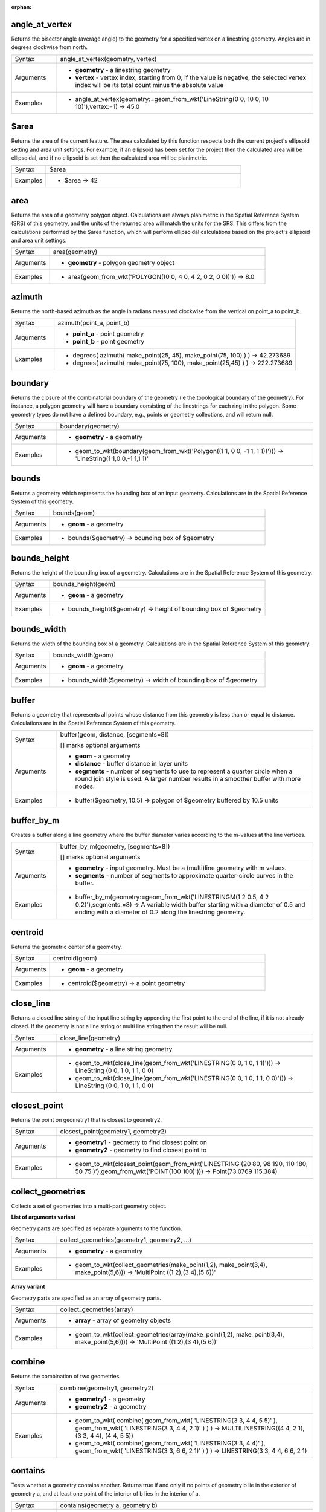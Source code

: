 :orphan:

.. DO NOT EDIT THIS FILE DIRECTLY. It is generated automatically by
   populate_expressions_list.py in the scripts folder.
   Changes should be made in the function help files
   in the resources/function_help/json/ folder in the
   qgis/QGIS repository.

.. angle_at_vertex_section

.. _expression_function_GeometryGroup_angle_at_vertex:

angle_at_vertex
...............

Returns the bisector angle (average angle) to the geometry for a specified vertex on a linestring geometry. Angles are in degrees clockwise from north.

.. list-table::
   :widths: 15 85

   * - Syntax
     - angle_at_vertex(geometry, vertex)
   * - Arguments
     - * **geometry** - a linestring geometry
       * **vertex** - vertex index, starting from 0; if the value is negative, the selected vertex index will be its total count minus the absolute value
   * - Examples
     - * angle_at_vertex(geometry:=geom_from_wkt('LineString(0 0, 10 0, 10 10)'),vertex:=1) → 45.0


.. end_angle_at_vertex_section

.. $area_section

.. _expression_function_GeometryGroup_$area:

$area
.....

Returns the area of the current feature. The area calculated by this function respects both the current project's ellipsoid setting and area unit settings. For example, if an ellipsoid has been set for the project then the calculated area will be ellipsoidal, and if no ellipsoid is set then the calculated area will be planimetric.

.. list-table::
   :widths: 15 85

   * - Syntax
     - $area
   * - Examples
     - * $area → 42


.. end_$area_section

.. area_section

.. _expression_function_GeometryGroup_area:

area
....

Returns the area of a geometry polygon object. Calculations are always planimetric in the Spatial Reference System (SRS) of this geometry, and the units of the returned area will match the units for the SRS. This differs from the calculations performed by the $area function, which will perform ellipsoidal calculations based on the project's ellipsoid and area unit settings.

.. list-table::
   :widths: 15 85

   * - Syntax
     - area(geometry)
   * - Arguments
     - * **geometry** - polygon geometry object
   * - Examples
     - * area(geom_from_wkt('POLYGON((0 0, 4 0, 4 2, 0 2, 0 0))')) → 8.0


.. end_area_section

.. azimuth_section

.. _expression_function_GeometryGroup_azimuth:

azimuth
.......

Returns the north-based azimuth as the angle in radians measured clockwise from the vertical on point_a to point_b.

.. list-table::
   :widths: 15 85

   * - Syntax
     - azimuth(point_a, point_b)
   * - Arguments
     - * **point_a** - point geometry
       * **point_b** - point geometry
   * - Examples
     - * degrees( azimuth( make_point(25, 45), make_point(75, 100) ) ) → 42.273689
       * degrees( azimuth( make_point(75, 100), make_point(25,45) ) ) → 222.273689


.. end_azimuth_section

.. boundary_section

.. _expression_function_GeometryGroup_boundary:

boundary
........

Returns the closure of the combinatorial boundary of the geometry (ie the topological boundary of the geometry). For instance, a polygon geometry will have a boundary consisting of the linestrings for each ring in the polygon. Some geometry types do not have a defined boundary, e.g., points or geometry collections, and will return null.

.. list-table::
   :widths: 15 85

   * - Syntax
     - boundary(geometry)
   * - Arguments
     - * **geometry** - a geometry
   * - Examples
     - * geom_to_wkt(boundary(geom_from_wkt('Polygon((1 1, 0 0, -1 1, 1 1))'))) → 'LineString(1 1,0 0,-1 1,1 1)'


.. end_boundary_section

.. bounds_section

.. _expression_function_GeometryGroup_bounds:

bounds
......

Returns a geometry which represents the bounding box of an input geometry. Calculations are in the Spatial Reference System of this geometry.

.. list-table::
   :widths: 15 85

   * - Syntax
     - bounds(geom)
   * - Arguments
     - * **geom** - a geometry
   * - Examples
     - * bounds($geometry) → bounding box of $geometry


.. end_bounds_section

.. bounds_height_section

.. _expression_function_GeometryGroup_bounds_height:

bounds_height
.............

Returns the height of the bounding box of a geometry. Calculations are in the Spatial Reference System of this geometry.

.. list-table::
   :widths: 15 85

   * - Syntax
     - bounds_height(geom)
   * - Arguments
     - * **geom** - a geometry
   * - Examples
     - * bounds_height($geometry) → height of bounding box of $geometry


.. end_bounds_height_section

.. bounds_width_section

.. _expression_function_GeometryGroup_bounds_width:

bounds_width
............

Returns the width of the bounding box of a geometry. Calculations are in the Spatial Reference System of this geometry.

.. list-table::
   :widths: 15 85

   * - Syntax
     - bounds_width(geom)
   * - Arguments
     - * **geom** - a geometry
   * - Examples
     - * bounds_width($geometry) → width of bounding box of $geometry


.. end_bounds_width_section

.. buffer_section

.. _expression_function_GeometryGroup_buffer:

buffer
......

Returns a geometry that represents all points whose distance from this geometry is less than or equal to distance. Calculations are in the Spatial Reference System of this geometry.

.. list-table::
   :widths: 15 85

   * - Syntax
     - buffer(geom, distance, [segments=8])

       [] marks optional arguments
   * - Arguments
     - * **geom** - a geometry
       * **distance** - buffer distance in layer units
       * **segments** - number of segments to use to represent a quarter circle when a round join style is used. A larger number results in a smoother buffer with more nodes.
   * - Examples
     - * buffer($geometry, 10.5) → polygon of $geometry buffered by 10.5 units


.. end_buffer_section

.. buffer_by_m_section

.. _expression_function_GeometryGroup_buffer_by_m:

buffer_by_m
...........

Creates a buffer along a line geometry where the buffer diameter varies according to the m-values at the line vertices.

.. list-table::
   :widths: 15 85

   * - Syntax
     - buffer_by_m(geometry, [segments=8])

       [] marks optional arguments
   * - Arguments
     - * **geometry** - input geometry. Must be a (multi)line geometry with m values.
       * **segments** - number of segments to approximate quarter-circle curves in the buffer.
   * - Examples
     - * buffer_by_m(geometry:=geom_from_wkt('LINESTRINGM(1 2 0.5, 4 2 0.2)'),segments:=8) → A variable width buffer starting with a diameter of 0.5 and ending with a diameter of 0.2 along the linestring geometry.


.. end_buffer_by_m_section

.. centroid_section

.. _expression_function_GeometryGroup_centroid:

centroid
........

Returns the geometric center of a geometry.

.. list-table::
   :widths: 15 85

   * - Syntax
     - centroid(geom)
   * - Arguments
     - * **geom** - a geometry
   * - Examples
     - * centroid($geometry) → a point geometry


.. end_centroid_section

.. close_line_section

.. _expression_function_GeometryGroup_close_line:

close_line
..........

Returns a closed line string of the input line string by appending the first point to the end of the line, if it is not already closed. If the geometry is not a line string or multi line string then the result will be null.

.. list-table::
   :widths: 15 85

   * - Syntax
     - close_line(geometry)
   * - Arguments
     - * **geometry** - a line string geometry
   * - Examples
     - * geom_to_wkt(close_line(geom_from_wkt('LINESTRING(0 0, 1 0, 1 1)'))) → LineString (0 0, 1 0, 1 1, 0 0)
       * geom_to_wkt(close_line(geom_from_wkt('LINESTRING(0 0, 1 0, 1 1, 0 0)'))) → LineString (0 0, 1 0, 1 1, 0 0)


.. end_close_line_section

.. closest_point_section

.. _expression_function_GeometryGroup_closest_point:

closest_point
.............

Returns the point on geometry1 that is closest to geometry2.

.. list-table::
   :widths: 15 85

   * - Syntax
     - closest_point(geometry1, geometry2)
   * - Arguments
     - * **geometry1** - geometry to find closest point on
       * **geometry2** - geometry to find closest point to
   * - Examples
     - * geom_to_wkt(closest_point(geom_from_wkt('LINESTRING (20 80, 98 190, 110 180, 50 75 )'),geom_from_wkt('POINT(100 100)'))) → Point(73.0769 115.384)


.. end_closest_point_section

.. collect_geometries_section

.. _expression_function_GeometryGroup_collect_geometries:

collect_geometries
..................

Collects a set of geometries into a multi-part geometry object.

**List of arguments variant**

Geometry parts are specified as separate arguments to the function.

.. list-table::
   :widths: 15 85

   * - Syntax
     - collect_geometries(geometry1, geometry2, ...)
   * - Arguments
     - * **geometry** - a geometry
   * - Examples
     - * geom_to_wkt(collect_geometries(make_point(1,2), make_point(3,4), make_point(5,6))) → 'MultiPoint ((1 2),(3 4),(5 6))'


**Array variant**

Geometry parts are specified as an array of geometry parts.

.. list-table::
   :widths: 15 85

   * - Syntax
     - collect_geometries(array)
   * - Arguments
     - * **array** - array of geometry objects
   * - Examples
     - * geom_to_wkt(collect_geometries(array(make_point(1,2), make_point(3,4), make_point(5,6)))) → 'MultiPoint ((1 2),(3 4),(5 6))'


.. end_collect_geometries_section

.. combine_section

.. _expression_function_GeometryGroup_combine:

combine
.......

Returns the combination of two geometries.

.. list-table::
   :widths: 15 85

   * - Syntax
     - combine(geometry1, geometry2)
   * - Arguments
     - * **geometry1** - a geometry
       * **geometry2** - a geometry
   * - Examples
     - * geom_to_wkt( combine( geom_from_wkt( 'LINESTRING(3 3, 4 4, 5 5)' ), geom_from_wkt( 'LINESTRING(3 3, 4 4, 2 1)' ) ) ) → MULTILINESTRING((4 4, 2 1), (3 3, 4 4), (4 4, 5 5))
       * geom_to_wkt( combine( geom_from_wkt( 'LINESTRING(3 3, 4 4)' ), geom_from_wkt( 'LINESTRING(3 3, 6 6, 2 1)' ) ) ) → LINESTRING(3 3, 4 4, 6 6, 2 1)


.. end_combine_section

.. contains_section

.. _expression_function_GeometryGroup_contains:

contains
........

Tests whether a geometry contains another. Returns true if and only if no points of geometry b lie in the exterior of geometry a, and at least one point of the interior of b lies in the interior of a.

.. list-table::
   :widths: 15 85

   * - Syntax
     - contains(geometry a, geometry b)
   * - Arguments
     - * **geometry a** - a geometry
       * **geometry b** - a geometry
   * - Examples
     - * contains( geom_from_wkt( 'POLYGON((0 0, 0 1, 1 1, 1 0, 0 0))' ), geom_from_wkt( 'POINT(0.5 0.5 )' ) ) → true
       * contains( geom_from_wkt( 'POLYGON((0 0, 0 1, 1 1, 1 0, 0 0))' ), geom_from_wkt( 'LINESTRING(3 3, 4 4, 5 5)' ) ) → false


.. end_contains_section

.. convex_hull_section

.. _expression_function_GeometryGroup_convex_hull:

convex_hull
...........

Returns the convex hull of a geometry. It represents the minimum convex geometry that encloses all geometries within the set.

.. list-table::
   :widths: 15 85

   * - Syntax
     - convex_hull(geometry)
   * - Arguments
     - * **geometry** - a geometry
   * - Examples
     - * geom_to_wkt( convex_hull( geom_from_wkt( 'LINESTRING(3 3, 4 4, 4 10)' ) ) ) → POLYGON((3 3,4 10,4 4,3 3))


.. end_convex_hull_section

.. crosses_section

.. _expression_function_GeometryGroup_crosses:

crosses
.......

Tests whether a geometry crosses another. Returns true if the supplied geometries have some, but not all, interior points in common.

.. list-table::
   :widths: 15 85

   * - Syntax
     - crosses(geometry a, geometry b)
   * - Arguments
     - * **geometry a** - a geometry
       * **geometry b** - a geometry
   * - Examples
     - * crosses( geom_from_wkt( 'LINESTRING(3 5, 4 4, 5 3)' ), geom_from_wkt( 'LINESTRING(3 3, 4 4, 5 5)' ) ) → true
       * crosses( geom_from_wkt( 'POINT(4 5)' ), geom_from_wkt( 'LINESTRING(3 3, 4 4, 5 5)' ) ) → false


.. end_crosses_section

.. difference_section

.. _expression_function_GeometryGroup_difference:

difference
..........

Returns a geometry that represents that part of geometry_a that does not intersect with geometry_b.

.. list-table::
   :widths: 15 85

   * - Syntax
     - difference(geometry_a, geometry_b)
   * - Arguments
     - * **geometry_a** - a geometry
       * **geometry_b** - a geometry
   * - Examples
     - * geom_to_wkt( difference( geom_from_wkt( 'LINESTRING(3 3, 4 4, 5 5)' ), geom_from_wkt( 'LINESTRING(3 3, 4 4)' ) ) ) → LINESTRING(4 4, 5 5)


.. end_difference_section

.. disjoint_section

.. _expression_function_GeometryGroup_disjoint:

disjoint
........

Tests whether geometries do not spatially intersect. Returns true if the geometries do not share any space together.

.. list-table::
   :widths: 15 85

   * - Syntax
     - disjoint(geometry a, geometry b)
   * - Arguments
     - * **geometry a** - a geometry
       * **geometry b** - a geometry
   * - Examples
     - * disjoint( geom_from_wkt( 'POLYGON((0 0, 0 1, 1 1, 1 0, 0 0 ))' ), geom_from_wkt( 'LINESTRING(3 3, 4 4, 5 5)' ) ) → true
       * disjoint( geom_from_wkt( 'LINESTRING(3 3, 4 4, 5 5)' ), geom_from_wkt( 'POINT(4 4)' )) → false


.. end_disjoint_section

.. distance_section

.. _expression_function_GeometryGroup_distance:

distance
........

Returns the minimum distance (based on spatial ref) between two geometries in projected units.

.. list-table::
   :widths: 15 85

   * - Syntax
     - distance(geometry a, geometry b)
   * - Arguments
     - * **geometry a** - a geometry
       * **geometry b** - a geometry
   * - Examples
     - * distance( geom_from_wkt( 'POINT(4 4)' ), geom_from_wkt( 'POINT(4 8)' ) ) → 4


.. end_distance_section

.. distance_to_vertex_section

.. _expression_function_GeometryGroup_distance_to_vertex:

distance_to_vertex
..................

Returns the distance along the geometry to a specified vertex.

.. list-table::
   :widths: 15 85

   * - Syntax
     - distance_to_vertex(geometry, vertex)
   * - Arguments
     - * **geometry** - a linestring geometry
       * **vertex** - vertex index, starting from 0; if the value is negative, the selected vertex index will be its total count minus the absolute value
   * - Examples
     - * distance_to_vertex(geometry:=geom_from_wkt('LineString(0 0, 10 0, 10 10)'),vertex:=1) → 10.0


.. end_distance_to_vertex_section

.. end_point_section

.. _expression_function_GeometryGroup_end_point:

end_point
.........

Returns the last node from a geometry.

.. list-table::
   :widths: 15 85

   * - Syntax
     - end_point(geometry)
   * - Arguments
     - * **geometry** - geometry object
   * - Examples
     - * geom_to_wkt(end_point(geom_from_wkt('LINESTRING(4 0, 4 2, 0 2)'))) → 'Point (0 2)'


.. end_end_point_section

.. extend_section

.. _expression_function_GeometryGroup_extend:

extend
......

Extends the start and end of a linestring geometry by a specified amount. Lines are extended using the bearing of the first and last segment in the line. Distances are in the Spatial Reference System of this geometry.

.. list-table::
   :widths: 15 85

   * - Syntax
     - extend(geometry, start_distance, end_distance)
   * - Arguments
     - * **geometry** - a (multi)linestring geometry
       * **start_distance** - distance to extend the start of the line
       * **end_distance** - distance to extend the end of the line.
   * - Examples
     - * geom_to_wkt(extend(geom_from_wkt('LineString(0 0, 1 0, 1 1)'),1,2)) → LineString (-1 0, 1 0, 1 3)


.. end_extend_section

.. exterior_ring_section

.. _expression_function_GeometryGroup_exterior_ring:

exterior_ring
.............

Returns a line string representing the exterior ring of a polygon geometry. If the geometry is not a polygon then the result will be null.

.. list-table::
   :widths: 15 85

   * - Syntax
     - exterior_ring(geom)
   * - Arguments
     - * **geom** - a polygon geometry
   * - Examples
     - * geom_to_wkt(exterior_ring(geom_from_wkt('POLYGON((-1 -1, 4 0, 4 2, 0 2, -1 -1),( 0.1 0.1, 0.1 0.2, 0.2 0.2, 0.2, 0.1, 0.1 0.1))'))) → 'LineString (-1 -1, 4 0, 4 2, 0 2, -1 -1)'


.. end_exterior_ring_section

.. extrude_section

.. _expression_function_GeometryGroup_extrude:

extrude
.......

Returns an extruded version of the input (Multi-)Curve or (Multi-)Linestring geometry with an extension specified by x and y.

.. list-table::
   :widths: 15 85

   * - Syntax
     - extrude(geom, x, y)
   * - Arguments
     - * **geom** - a polygon geometry
       * **x** - x extension, numeric value
       * **y** - y extension, numeric value
   * - Examples
     - * extrude(geom_from_wkt('LineString(1 2, 3 2, 4 3)'), 1, 2) → Polygon ((1 2, 3 2, 4 3, 5 5, 4 4, 2 4, 1 2))
       * extrude(geom_from_wkt('MultiLineString((1 2, 3 2), (4 3, 8 3)'), 1, 2) → MultiPolygon (((1 2, 3 2, 4 4, 2 4, 1 2)),((4 3, 8 3, 9 5, 5 5, 4 3)))


.. end_extrude_section

.. flip_coordinates_section

.. _expression_function_GeometryGroup_flip_coordinates:

flip_coordinates
................

Returns a copy of the geometry with the x and y coordinates swapped. Useful for repairing geometries which have had their latitude and longitude values reversed.

.. list-table::
   :widths: 15 85

   * - Syntax
     - flip_coordinates(geom)
   * - Arguments
     - * **geom** - a geometry
   * - Examples
     - * geom_to_wkt(flip_coordinates(make_point(1, 2))) → Point (2 1)


.. end_flip_coordinates_section

.. force_rhr_section

.. _expression_function_GeometryGroup_force_rhr:

force_rhr
.........

Forces a geometry to respect the Right-Hand-Rule, in which the area that is bounded by a polygon is to the right of the boundary. In particular, the exterior ring is oriented in a clockwise direction and the interior rings in a counter-clockwise direction.

.. list-table::
   :widths: 15 85

   * - Syntax
     - force_rhr(geom)
   * - Arguments
     - * **geom** - a geometry. Any non-polygon geometries are returned unchanged.
   * - Examples
     - * geom_to_wkt(force_rhr(geometry:=geom_from_wkt('POLYGON((-1 -1, 4 0, 4 2, 0 2, -1 -1))'))) → Polygon ((-1 -1, 0 2, 4 2, 4 0, -1 -1))


.. end_force_rhr_section

.. geom_from_gml_section

.. _expression_function_GeometryGroup_geom_from_gml:

geom_from_gml
.............

Returns a geometry from a GML representation of geometry.

.. list-table::
   :widths: 15 85

   * - Syntax
     - geom_from_gml(gml)
   * - Arguments
     - * **gml** - GML representation of a geometry as a string
   * - Examples
     - * geom_from_gml('&lt;gml:LineString srsName="EPSG:4326"&gt;&lt;gml:coordinates&gt;4,4 5,5 6,6&lt;/gml:coordinates&gt;&lt;/gml:LineString&gt;') → a line geometry object


.. end_geom_from_gml_section

.. geom_from_wkb_section

.. _expression_function_GeometryGroup_geom_from_wkb:

geom_from_wkb
.............

Returns a geometry created from a Well-Known Binary (WKB) representation.

.. list-table::
   :widths: 15 85

   * - Syntax
     - geom_from_wkb(binary)
   * - Arguments
     - * **binary** - Well-Known Binary (WKB) representation of a geometry (as a binary blob)
   * - Examples
     - * geom_from_wkb( geom_to_wkb( make_point(4,5) ) ) → a point geometry object


.. end_geom_from_wkb_section

.. geom_from_wkt_section

.. _expression_function_GeometryGroup_geom_from_wkt:

geom_from_wkt
.............

Returns a geometry created from a Well-Known Text (WKT) representation.

.. list-table::
   :widths: 15 85

   * - Syntax
     - geom_from_wkt(text)
   * - Arguments
     - * **text** - Well-Known Text (WKT) representation of a geometry
   * - Examples
     - * geom_from_wkt( 'POINT(4 5)' ) → a geometry object


.. end_geom_from_wkt_section

.. geom_to_wkb_section

.. _expression_function_GeometryGroup_geom_to_wkb:

geom_to_wkb
...........

Returns the Well-Known Binary (WKB) representation of a geometry

.. list-table::
   :widths: 15 85

   * - Syntax
     - geom_to_wkb(geometry)
   * - Arguments
     - * **geometry** - a geometry
   * - Examples
     - * geom_to_wkb( $geometry ) → binary blob containing a geometry object


.. end_geom_to_wkb_section

.. geom_to_wkt_section

.. _expression_function_GeometryGroup_geom_to_wkt:

geom_to_wkt
...........

Returns the Well-Known Text (WKT) representation of the geometry without SRID metadata.

.. list-table::
   :widths: 15 85

   * - Syntax
     - geom_to_wkt(geometry, [precision])

       [] marks optional arguments
   * - Arguments
     - * **geometry** - a geometry
       * **precision** - numeric precision
   * - Examples
     - * geom_to_wkt( $geometry ) → POINT(6 50)


.. end_geom_to_wkt_section

.. $geometry_section

.. _expression_function_GeometryGroup_$geometry:

$geometry
.........

Returns the geometry of the current feature. Can be used for processing with other functions.

.. list-table::
   :widths: 15 85

   * - Syntax
     - $geometry
   * - Examples
     - * geomToWKT( $geometry ) → POINT(6 50)


.. end_$geometry_section

.. geometry_section

.. _expression_function_GeometryGroup_geometry:

geometry
........

Returns a feature's geometry.

.. list-table::
   :widths: 15 85

   * - Syntax
     - geometry(feature)
   * - Arguments
     - * **feature** - a feature object
   * - Examples
     - * geom_to_wkt( geometry( get_feature( layer, attributeField, value ) ) ) → 'POINT(6 50)'
       * intersects( $geometry, geometry( get_feature( layer, attributeField, value ) ) ) → true


.. end_geometry_section

.. geometry_n_section

.. _expression_function_GeometryGroup_geometry_n:

geometry_n
..........

Returns a specific geometry from a geometry collection, or null if the input geometry is not a collection.

.. list-table::
   :widths: 15 85

   * - Syntax
     - geometry_n(geometry, index)
   * - Arguments
     - * **geometry** - geometry collection
       * **index** - index of geometry to return, where 1 is the first geometry in the collection
   * - Examples
     - * geom_to_wkt(geometry_n(geom_from_wkt('GEOMETRYCOLLECTION(POINT(0 1), POINT(0 0), POINT(1 0), POINT(1 1))'),3)) → 'Point (1 0)'


.. end_geometry_n_section

.. hausdorff_distance_section

.. _expression_function_GeometryGroup_hausdorff_distance:

hausdorff_distance
..................

Returns the Hausdorff distance between two geometries. This is basically a measure of how similar or dissimilar 2 geometries are, with a lower distance indicating more similar geometries.

The function can be executed with an optional densify fraction argument. If not specified, an approximation to the standard Hausdorff distance is used. This approximation is exact or close enough for a large subset of useful cases. Examples of these are:



* computing distance between Linestrings that are roughly parallel to each other, and roughly equal in length. This occurs in matching linear networks.
* Testing similarity of geometries.




If the default approximate provided by this method is insufficient, specify the optional densify fraction argument. Specifying this argument performs a segment densification before computing the discrete Hausdorff distance. The parameter sets the fraction by which to densify each segment. Each segment will be split into a number of equal-length subsegments, whose fraction of the total length is closest to the given fraction. Decreasing the densify fraction parameter will make the distance returned approach the true Hausdorff distance for the geometries.

.. list-table::
   :widths: 15 85

   * - Syntax
     - hausdorff_distance(geometry a, geometry b, [densify_fraction])

       [] marks optional arguments
   * - Arguments
     - * **geometry a** - a geometry
       * **geometry b** - a geometry
       * **densify_fraction** - densify fraction amount
   * - Examples
     - * hausdorff_distance( geometry1:= geom_from_wkt('LINESTRING (0 0, 2 1)'),geometry2:=geom_from_wkt('LINESTRING (0 0, 2 0)')) → 2
       * hausdorff_distance( geom_from_wkt('LINESTRING (130 0, 0 0, 0 150)'),geom_from_wkt('LINESTRING (10 10, 10 150, 130 10)')) → 14.142135623
       * hausdorff_distance( geom_from_wkt('LINESTRING (130 0, 0 0, 0 150)'),geom_from_wkt('LINESTRING (10 10, 10 150, 130 10)'),0.5) → 70.0


.. end_hausdorff_distance_section

.. inclination_section

.. _expression_function_GeometryGroup_inclination:

inclination
...........

Returns the inclination measured from the zenith (0) to the nadir (180) on point_a to point_b.

.. list-table::
   :widths: 15 85

   * - Syntax
     - inclination(point_a, point_b)
   * - Arguments
     - * **point_a** - point geometry
       * **point_b** - point geometry
   * - Examples
     - * inclination( make_point( 5, 10, 0 ), make_point( 5, 10, 5 ) ) → 0.0
       * inclination( make_point( 5, 10, 0 ), make_point( 5, 10, 0 ) ) → 90.0
       * inclination( make_point( 5, 10, 0 ), make_point( 50, 100, 0 ) ) → 90.0
       * inclination( make_point( 5, 10, 0 ), make_point( 5, 10, -5 ) ) → 180.0


.. end_inclination_section

.. interior_ring_n_section

.. _expression_function_GeometryGroup_interior_ring_n:

interior_ring_n
...............

Returns a specific interior ring from a polygon geometry, or null if the geometry is not a polygon.

.. list-table::
   :widths: 15 85

   * - Syntax
     - interior_ring_n(geometry, index)
   * - Arguments
     - * **geometry** - polygon geometry
       * **index** - index of interior to return, where 1 is the first interior ring
   * - Examples
     - * geom_to_wkt(interior_ring_n(geom_from_wkt('POLYGON((-1 -1, 4 0, 4 2, 0 2, -1 -1),(-0.1 -0.1, 0.4 0, 0.4 0.2, 0 0.2, -0.1 -0.1),(-1 -1, 4 0, 4 2, 0 2, -1 -1))'),1)) → 'LineString (-0.1 -0.1, 0.4 0, 0.4 0.2, 0 0.2, -0.1 -0.1))'


.. end_interior_ring_n_section

.. intersection_section

.. _expression_function_GeometryGroup_intersection:

intersection
............

Returns a geometry that represents the shared portion of two geometries.

.. list-table::
   :widths: 15 85

   * - Syntax
     - intersection(geometry1, geometry2)
   * - Arguments
     - * **geometry1** - a geometry
       * **geometry2** - a geometry
   * - Examples
     - * geom_to_wkt( intersection( geom_from_wkt( 'LINESTRING(3 3, 4 4, 5 5)' ), geom_from_wkt( 'LINESTRING(3 3, 4 4)' ) ) ) → LINESTRING(3 3, 4 4)


.. end_intersection_section

.. intersects_section

.. _expression_function_GeometryGroup_intersects:

intersects
..........

Tests whether a geometry intersects another. Returns true if the geometries spatially intersect (share any portion of space) and false if they do not.

.. list-table::
   :widths: 15 85

   * - Syntax
     - intersects(geometry a, geometry b)
   * - Arguments
     - * **geometry a** - a geometry
       * **geometry b** - a geometry
   * - Examples
     - * intersects( geom_from_wkt( 'POINT(4 4)' ), geom_from_wkt( 'LINESTRING(3 3, 4 4, 5 5)' ) ) → true
       * intersects( geom_from_wkt( 'POINT(4 5)' ), geom_from_wkt( 'POINT(5 5)' ) ) → false


.. end_intersects_section

.. intersects_bbox_section

.. _expression_function_GeometryGroup_intersects_bbox:

intersects_bbox
...............

Tests whether a geometry's bounding box overlaps another geometry's bounding box. Returns true if the geometries spatially intersect the bounding box defined and false if they do not.

.. list-table::
   :widths: 15 85

   * - Syntax
     - intersects_bbox(geometry, geometry)
   * - Arguments
     - * **geometry** - a geometry
       * **geometry** - a geometry
   * - Examples
     - * intersects_bbox( geom_from_wkt( 'POINT(4 5)' ), geom_from_wkt( 'LINESTRING(3 3, 4 4, 5 5)' ) ) → true
       * intersects_bbox( geom_from_wkt( 'POINT(6 5)' ), geom_from_wkt( 'POLYGON((3 3, 4 4, 5 5, 3 3))' ) ) → false


.. end_intersects_bbox_section

.. is_closed_section

.. _expression_function_GeometryGroup_is_closed:

is_closed
.........

Returns true if a line string is closed (start and end points are coincident), or false if a line string is not closed. If the geometry is not a line string then the result will be null.

.. list-table::
   :widths: 15 85

   * - Syntax
     - is_closed(geom)
   * - Arguments
     - * **geom** - a line string geometry
   * - Examples
     - * is_closed(geom_from_wkt('LINESTRING(0 0, 1 1, 2 2)')) → false
       * is_closed(geom_from_wkt('LINESTRING(0 0, 1 1, 2 2, 0 0)')) → true


.. end_is_closed_section

.. is_empty_section

.. _expression_function_GeometryGroup_is_empty:

is_empty
........

Returns true if a geometry is empty (without coordinates), false if the geometry is not empty and NULL if there is no geometry. See also `is_empty_or_null`.

.. list-table::
   :widths: 15 85

   * - Syntax
     - is_empty(geom)
   * - Arguments
     - * **geom** - a geometry
   * - Examples
     - * is_empty(geom_from_wkt('LINESTRING(0 0, 1 1, 2 2)')) → false
       * is_empty(geom_from_wkt('LINESTRING EMPTY')) → true
       * is_empty(geom_from_wkt('POINT(7 4)')) → false
       * is_empty(geom_from_wkt('POINT EMPTY')) → true


.. end_is_empty_section

.. is_empty_or_null_section

.. _expression_function_GeometryGroup_is_empty_or_null:

is_empty_or_null
................

Returns true if a geometry is NULL or empty (without coordinates) or false otherwise. This function is like the expression '$geometry IS NULL or is_empty($geometry)'

.. list-table::
   :widths: 15 85

   * - Syntax
     - is_empty_or_null(geom)
   * - Arguments
     - * **geom** - a geometry
   * - Examples
     - * is_empty_or_null(NULL) → true
       * is_empty_or_null(geom_from_wkt('LINESTRING(0 0, 1 1, 2 2)')) → false
       * is_empty_or_null(geom_from_wkt('LINESTRING EMPTY')) → true
       * is_empty_or_null(geom_from_wkt('POINT(7 4)')) → false
       * is_empty_or_null(geom_from_wkt('POINT EMPTY')) → true


.. end_is_empty_or_null_section

.. is_multipart_section

.. _expression_function_GeometryGroup_is_multipart:

is_multipart
............

Returns true if the geometry is of Multi type.

.. list-table::
   :widths: 15 85

   * - Syntax
     - is_multipart(geometry)
   * - Arguments
     - * **geometry** - a geometry
   * - Examples
     - * is_multipart(geom_from_wkt('MULTIPOINT ((0 0),(1 1),(2 2))')) → true
       * is_multipart(geom_from_wkt('POINT (0 0)')) → false


.. end_is_multipart_section

.. is_valid_section

.. _expression_function_GeometryGroup_is_valid:

is_valid
........

Returns true if a geometry is valid; if it is well-formed in 2D according to the OGC rules.

.. list-table::
   :widths: 15 85

   * - Syntax
     - is_valid(geom)
   * - Arguments
     - * **geom** - a geometry
   * - Examples
     - * is_valid(geom_from_wkt('LINESTRING(0 0, 1 1, 2 2, 0 0)')) → true
       * is_valid(geom_from_wkt('LINESTRING(0 0)')) → false


.. end_is_valid_section

.. $length_section

.. _expression_function_GeometryGroup_$length:

$length
.......

Returns the length of a linestring. If you need the length of a border of a polygon, use $perimeter instead. The length calculated by this function respects both the current project's ellipsoid setting and distance unit settings. For example, if an ellipsoid has been set for the project then the calculated length will be ellipsoidal, and if no ellipsoid is set then the calculated length will be planimetric.

.. list-table::
   :widths: 15 85

   * - Syntax
     - $length
   * - Examples
     - * $length → 42.4711


.. end_$length_section

.. length_section

.. _expression_function_GeometryGroup_length:

length
......

Returns the number of characters in a string or the length of a geometry linestring.

**String variant**

Returns the number of characters in a string.

.. list-table::
   :widths: 15 85

   * - Syntax
     - length(string)
   * - Arguments
     - * **string** - string to count length of
   * - Examples
     - * length('hello') → 5


**Geometry variant**

Calculate the length of a geometry line object. Calculations are always planimetric in the Spatial Reference System (SRS) of this geometry, and the units of the returned length will match the units for the SRS. This differs from the calculations performed by the $length function, which will perform ellipsoidal calculations based on the project's ellipsoid and distance unit settings.

.. list-table::
   :widths: 15 85

   * - Syntax
     - length(geometry)
   * - Arguments
     - * **geometry** - line geometry object
   * - Examples
     - * length(geom_from_wkt('LINESTRING(0 0, 4 0)')) → 4.0


.. end_length_section

.. line_interpolate_angle_section

.. _expression_function_GeometryGroup_line_interpolate_angle:

line_interpolate_angle
......................

Returns the angle parallel to the geometry at a specified distance along a linestring geometry. Angles are in degrees clockwise from north.

.. list-table::
   :widths: 15 85

   * - Syntax
     - line_interpolate_angle(geometry, distance)
   * - Arguments
     - * **geometry** - a linestring geometry
       * **distance** - distance along line to interpolate angle at
   * - Examples
     - * line_interpolate_angle(geometry:=geom_from_wkt('LineString(0 0, 10 0)'),distance:=5) → 90.0


.. end_line_interpolate_angle_section

.. line_interpolate_point_section

.. _expression_function_GeometryGroup_line_interpolate_point:

line_interpolate_point
......................

Returns the point interpolated by a specified distance along a linestring geometry.

.. list-table::
   :widths: 15 85

   * - Syntax
     - line_interpolate_point(geometry, distance)
   * - Arguments
     - * **geometry** - a linestring geometry
       * **distance** - distance along line to interpolate
   * - Examples
     - * geom_to_wkt(line_interpolate_point(geometry:=geom_from_wkt('LineString(0 0, 10 0)'),distance:=5)) → 'Point (5 0)'


.. end_line_interpolate_point_section

.. line_locate_point_section

.. _expression_function_GeometryGroup_line_locate_point:

line_locate_point
.................

Returns the distance along a linestring corresponding to the closest position the linestring comes to a specified point geometry.

.. list-table::
   :widths: 15 85

   * - Syntax
     - line_locate_point(geometry, point)
   * - Arguments
     - * **geometry** - a linestring geometry
       * **point** - point geometry to locate closest position on linestring to
   * - Examples
     - * line_locate_point(geometry:=geom_from_wkt('LineString(0 0, 10 0)'),point:=geom_from_wkt('Point(5 0)')) → 5.0


.. end_line_locate_point_section

.. line_merge_section

.. _expression_function_GeometryGroup_line_merge:

line_merge
..........

Returns a LineString or MultiLineString geometry, where any connected LineStrings from the input geometry have been merged into a single linestring. This function will return null if passed a geometry which is not a LineString/MultiLineString.

.. list-table::
   :widths: 15 85

   * - Syntax
     - line_merge(geometry)
   * - Arguments
     - * **geometry** - a LineString/MultiLineString geometry
   * - Examples
     - * geom_to_wkt(line_merge(geom_from_wkt('MULTILINESTRING((0 0, 1 1),(1 1, 2 2))'))) → 'LineString(0 0,1 1,2 2)'
       * geom_to_wkt(line_merge(geom_from_wkt('MULTILINESTRING((0 0, 1 1),(11 1, 21 2))'))) → 'MultiLineString((0 0, 1 1),(11 1, 21 2)'


.. end_line_merge_section

.. line_substring_section

.. _expression_function_GeometryGroup_line_substring:

line_substring
..............

Returns the portion of a line (or curve) geometry which falls between the specified start and end distances (measured from the beginning of the line). Z and M values are linearly interpolated from existing values.

.. list-table::
   :widths: 15 85

   * - Syntax
     - line_substring(geometry, start_distance, end_distance)
   * - Arguments
     - * **geometry** - a linestring or curve geometry
       * **start_distance** - distance to start of substring
       * **end_distance** - distance to end of substring
   * - Examples
     - * geom_to_wkt(line_substring(geometry:=geom_from_wkt('LineString(0 0, 10 0)'),start_distance:=2,end_distance=6)) → 'LineString (2 0,6 0)'


.. end_line_substring_section

.. m_section

.. _expression_function_GeometryGroup_m:

m
.

Returns the m value of a point geometry.

.. list-table::
   :widths: 15 85

   * - Syntax
     - m(geom)
   * - Arguments
     - * **geom** - a point geometry
   * - Examples
     - * m( geom_from_wkt( 'POINTM(2 5 4)' ) ) → 4


.. end_m_section

.. m_max_section

.. _expression_function_GeometryGroup_m_max:

m_max
.....

Returns the maximum m (measure) value of a geometry.

.. list-table::
   :widths: 15 85

   * - Syntax
     - m_max(geometry)
   * - Arguments
     - * **geometry** - a geometry containing m values
   * - Examples
     - * m_max( make_point_m( 0,0,1 ) ) → 1
       * m_max(make_line( make_point_m( 0,0,1 ), make_point_m( -1,-1,2 ), make_point_m( -2,-2,0 ) ) ) → 2


.. end_m_max_section

.. m_min_section

.. _expression_function_GeometryGroup_m_min:

m_min
.....

Returns the minimum m (measure) value of a geometry.

.. list-table::
   :widths: 15 85

   * - Syntax
     - m_min(geometry)
   * - Arguments
     - * **geometry** - a geometry containing m values
   * - Examples
     - * m_min( make_point_m( 0,0,1 ) ) → 1
       * m_min(make_line( make_point_m( 0,0,1 ), make_point_m( -1,-1,2 ), make_point_m( -2,-2,0 ) ) ) → 0


.. end_m_min_section

.. main_angle_section

.. _expression_function_GeometryGroup_main_angle:

main_angle
..........

Returns the main angle of a geometry (clockwise, in degrees from North), which represents the angle of the oriented minimal bounding rectangle which completely covers the geometry.

.. list-table::
   :widths: 15 85

   * - Syntax
     - main_angle(geometry)
   * - Arguments
     - * **geometry** - a geometry
   * - Examples
     - * main_angle(geom_from_wkt('Polygon ((321577 129614, 321581 129618, 321585 129615, 321581 129610, 321577 129614))')) → 38.66


.. end_main_angle_section

.. make_circle_section

.. _expression_function_GeometryGroup_make_circle:

make_circle
...........

Creates a circular polygon.

.. list-table::
   :widths: 15 85

   * - Syntax
     - make_circle(center, radius, [segment=36])

       [] marks optional arguments
   * - Arguments
     - * **center** - center point of the circle
       * **radius** - radius of the circle
       * **segment** - optional argument for polygon segmentation. By default this value is 36
   * - Examples
     - * geom_to_wkt(make_circle(make_point(10,10), 5, 4)) → 'Polygon ((10 15, 15 10, 10 5, 5 10, 10 15))'
       * geom_to_wkt(make_circle(make_point(10,10,5), 5, 4)) → 'PolygonZ ((10 15 5, 15 10 5, 10 5 5, 5 10 5, 10 15 5))'
       * geom_to_wkt(make_circle(make_point(10,10,5,30), 5, 4)) → 'PolygonZM ((10 15 5 30, 15 10 5 30, 10 5 5 30, 5 10 5 30, 10 15 5 30))'


.. end_make_circle_section

.. make_ellipse_section

.. _expression_function_GeometryGroup_make_ellipse:

make_ellipse
............

Creates an elliptical polygon.

.. list-table::
   :widths: 15 85

   * - Syntax
     - make_ellipse(center, semi_major_axis, semi_minor_axis, azimuth, [segment=36])

       [] marks optional arguments
   * - Arguments
     - * **center** - center point of the ellipse
       * **semi_major_axis** - semi-major axis of the ellipse
       * **semi_minor_axis** - semi-minor axis of the ellipse
       * **azimuth** - orientation of the ellipse
       * **segment** - optional argument for polygon segmentation. By default this value is 36
   * - Examples
     - * geom_to_wkt(make_ellipse(make_point(10,10), 5, 2, 90, 4)) → 'Polygon ((15 10, 10 8, 5 10, 10 12, 15 10))'
       * geom_to_wkt(make_ellipse(make_point(10,10,5), 5, 2, 90, 4)) → 'PolygonZ ((15 10 5, 10 8 5, 5 10 5, 10 12 5, 15 10 5))'
       * geom_to_wkt(make_ellipse(make_point(10,10,5,30), 5, 2, 90, 4)) → 'PolygonZM ((15 10 5 30, 10 8 5 30, 5 10 5 30, 10 12 5 30, 15 10 5 30))'


.. end_make_ellipse_section

.. make_line_section

.. _expression_function_GeometryGroup_make_line:

make_line
.........

Creates a line geometry from a series of point geometries.

**List of arguments variant**

Line vertices are specified as separate arguments to the function.

.. list-table::
   :widths: 15 85

   * - Syntax
     - make_line(point1, point2, ...)
   * - Arguments
     - * **point** - a point geometry (or array of points)
   * - Examples
     - * geom_to_wkt(make_line(make_point(2,4),make_point(3,5))) → 'LineString (2 4, 3 5)'
       * geom_to_wkt(make_line(make_point(2,4),make_point(3,5),make_point(9,7))) → 'LineString (2 4, 3 5, 9 7)'


**Array variant**

Line vertices are specified as an array of points.

.. list-table::
   :widths: 15 85

   * - Syntax
     - make_line(array)
   * - Arguments
     - * **array** - array of points
   * - Examples
     - * geom_to_wkt(make_line(array(make_point(2,4),make_point(3,5),make_point(9,7)))) → 'LineString (2 4, 3 5, 9 7)'


.. end_make_line_section

.. make_point_section

.. _expression_function_GeometryGroup_make_point:

make_point
..........

Creates a point geometry from an x and y (and optional z and m) value.

.. list-table::
   :widths: 15 85

   * - Syntax
     - make_point(x, y, [z], [m])

       [] marks optional arguments
   * - Arguments
     - * **x** - x coordinate of point
       * **y** - y coordinate of point
       * **z** - optional z coordinate of point
       * **m** - optional m value of point
   * - Examples
     - * geom_to_wkt(make_point(2,4)) → 'Point (2 4)'
       * geom_to_wkt(make_point(2,4,6)) → 'PointZ (2 4 6)'
       * geom_to_wkt(make_point(2,4,6,8)) → 'PointZM (2 4 6 8)'


.. end_make_point_section

.. make_point_m_section

.. _expression_function_GeometryGroup_make_point_m:

make_point_m
............

Creates a point geometry from an x, y coordinate and m value.

.. list-table::
   :widths: 15 85

   * - Syntax
     - make_point_m(x, y, m)
   * - Arguments
     - * **x** - x coordinate of point
       * **y** - y coordinate of point
       * **m** - m value of point
   * - Examples
     - * geom_to_wkt(make_point_m(2,4,6)) → 'PointM (2 4 6)'


.. end_make_point_m_section

.. make_polygon_section

.. _expression_function_GeometryGroup_make_polygon:

make_polygon
............

Creates a polygon geometry from an outer ring and optional series of inner ring geometries.

.. list-table::
   :widths: 15 85

   * - Syntax
     - make_polygon(outerRing, [innerRing1], [innerRing2], ...)

       [] marks optional arguments
   * - Arguments
     - * **outerRing** - closed line geometry for polygon's outer ring
       * **innerRing** - optional closed line geometry for inner ring
   * - Examples
     - * geom_to_wkt(make_polygon(geom_from_wkt('LINESTRING( 0 0, 0 1, 1 1, 1 0, 0 0 )'))) → 'Polygon ((0 0, 0 1, 1 1, 1 0, 0 0))'
       * geom_to_wkt(make_polygon(geom_from_wkt('LINESTRING( 0 0, 0 1, 1 1, 1 0, 0 0 )'),geom_from_wkt('LINESTRING( 0.1 0.1, 0.1 0.2, 0.2 0.2, 0.2 0.1, 0.1 0.1 )'),geom_from_wkt('LINESTRING( 0.8 0.8, 0.8 0.9, 0.9 0.9, 0.9 0.8, 0.8 0.8 )'))) → 'Polygon ((0 0, 0 1, 1 1, 1 0, 0 0),(0.1 0.1, 0.1 0.2, 0.2 0.2, 0.2 0.1, 0.1 0.1),(0.8 0.8, 0.8 0.9, 0.9 0.9, 0.9 0.8, 0.8 0.8))'


.. end_make_polygon_section

.. make_rectangle_3points_section

.. _expression_function_GeometryGroup_make_rectangle_3points:

make_rectangle_3points
......................

Creates a rectangle from 3 points.

.. list-table::
   :widths: 15 85

   * - Syntax
     - make_rectangle_3points(point1, point2, point3, [option=0])

       [] marks optional arguments
   * - Arguments
     - * **point1** - First point.
       * **point2** - Second point.
       * **point3** - Third point.
       * **option** - An optional argument to construct the rectangle. By default this value is 0. Value can be 0 (distance) or 1 (projected). Option distance: Second distance is equal to the distance between 2nd and 3rd point. Option projected: Second distance is equal to the distance of the perpendicular projection of the 3rd point on the segment or its extension.
   * - Examples
     - * geom_to_wkt(make_rectangle(make_point(0, 0), make_point(0,5), make_point(5, 5), 0))) → 'Polygon ((0 0, 0 5, 5 5, 5 0, 0 0))'
       * geom_to_wkt(make_rectangle(make_point(0, 0), make_point(0,5), make_point(5, 3), 1))) → 'Polygon ((0 0, 0 5, 5 5, 5 0, 0 0))'


.. end_make_rectangle_3points_section

.. make_regular_polygon_section

.. _expression_function_GeometryGroup_make_regular_polygon:

make_regular_polygon
....................

Creates a regular polygon.

.. list-table::
   :widths: 15 85

   * - Syntax
     - make_regular_polygon(center, radius, number_sides, [circle=0])

       [] marks optional arguments
   * - Arguments
     - * **center** - center of the regular polygon
       * **radius** - second point. The first if the regular polygon is inscribed. The midpoint of the first side if the regular polygon is circumscribed.
       * **number_sides** - Number of sides/edges of the regular polygon
       * **circle** - Optional argument to construct the regular polygon. By default this value is 0. Value can be 0 (inscribed) or 1 (circumscribed)
   * - Examples
     - * geom_to_wkt(make_regular_polygon(make_point(0,0), make_point(0,5), 5)) → 'Polygon ((0 5, 4.76 1.55, 2.94 -4.05, -2.94 -4.05, -4.76 1.55, 0 5))'
       * geom_to_wkt(make_regular_polygon(make_point(0,0), project(make_point(0,0), 4.0451, radians(36)), 5)) → 'Polygon ((0 5, 4.76 1.55, 2.94 -4.05, -2.94 -4.05, -4.76 1.55, 0 5))'


.. end_make_regular_polygon_section

.. make_square_section

.. _expression_function_GeometryGroup_make_square:

make_square
...........

Creates a square from a diagonal.

.. list-table::
   :widths: 15 85

   * - Syntax
     - make_square(point1, point2)
   * - Arguments
     - * **point1** - First point of the regular polygon
       * **point2** - Second point
   * - Examples
     - * geom_to_wkt(make_square( make_point(0,0), make_point(5,5))) → 'Polygon ((0 0, -0 5, 5 5, 5 0, 0 0))'
       * geom_to_wkt(make_square( make_point(5,0), make_point(5,5))) → 'Polygon ((5 0, 2.5 2.5, 5 5, 7.5 2.5, 5 0))'


.. end_make_square_section

.. make_triangle_section

.. _expression_function_GeometryGroup_make_triangle:

make_triangle
.............

Creates a triangle polygon.

.. list-table::
   :widths: 15 85

   * - Syntax
     - make_triangle(point 1, point 2, point 3)
   * - Arguments
     - * **point 1** - first point of the triangle
       * **point 2** - second point of the triangle
       * **point 3** - third point of the triangle
   * - Examples
     - * geom_to_wkt(make_triangle(make_point(0,0), make_point(5,5), make_point(0,10))) → 'Triangle ((0 0, 5 5, 0 10, 0 0))'
       * geom_to_wkt(boundary(make_triangle(make_point(0,0), make_point(5,5), make_point(0,10)))) → 'LineString (0 0, 5 5, 0 10, 0 0)'


.. end_make_triangle_section

.. minimal_circle_section

.. _expression_function_GeometryGroup_minimal_circle:

minimal_circle
..............

Returns the minimal enclosing circle of a geometry. It represents the minimum circle that encloses all geometries within the set.

.. list-table::
   :widths: 15 85

   * - Syntax
     - minimal_circle(geometry, [segment=36])

       [] marks optional arguments
   * - Arguments
     - * **geometry** - a geometry
       * **segment** - optional argument for polygon segmentation. By default this value is 36
   * - Examples
     - * geom_to_wkt( minimal_circle( geom_from_wkt( 'LINESTRING(0 5, 0 -5, 2 1)' ), 4 ) ) → Polygon ((0 5, 5 -0, -0 -5, -5 0, 0 5))
       * geom_to_wkt( minimal_circle( geom_from_wkt( 'MULTIPOINT(1 2, 3 4, 3 2)' ), 4 ) ) → Polygon ((3 4, 3 2, 1 2, 1 4, 3 4))


.. end_minimal_circle_section

.. nodes_to_points_section

.. _expression_function_GeometryGroup_nodes_to_points:

nodes_to_points
...............

Returns a multipoint geometry consisting of every node in the input geometry.

.. list-table::
   :widths: 15 85

   * - Syntax
     - nodes_to_points(geometry, [ignore_closing_nodes=false])

       [] marks optional arguments
   * - Arguments
     - * **geometry** - geometry object
       * **ignore_closing_nodes** - optional argument specifying whether to include duplicate nodes which close lines or polygons rings. Defaults to false, set to true to avoid including these duplicate nodes in the output collection.
   * - Examples
     - * geom_to_wkt(nodes_to_points(geom_from_wkt('LINESTRING(0 0, 1 1, 2 2)'))) → 'MultiPoint ((0 0),(1 1),(2 2))'
       * geom_to_wkt(nodes_to_points(geom_from_wkt('POLYGON((-1 -1, 4 0, 4 2, 0 2, -1 -1))'),true)) → 'MultiPoint ((-1 -1),(4 0),(4 2),(0 2))'


.. end_nodes_to_points_section

.. num_geometries_section

.. _expression_function_GeometryGroup_num_geometries:

num_geometries
..............

Returns the number of geometries in a geometry collection, or null if the input geometry is not a collection.

.. list-table::
   :widths: 15 85

   * - Syntax
     - num_geometries(geometry)
   * - Arguments
     - * **geometry** - geometry collection
   * - Examples
     - * num_geometries(geom_from_wkt('GEOMETRYCOLLECTION(POINT(0 1), POINT(0 0), POINT(1 0), POINT(1 1))')) → 4


.. end_num_geometries_section

.. num_interior_rings_section

.. _expression_function_GeometryGroup_num_interior_rings:

num_interior_rings
..................

Returns the number of interior rings in a polygon or geometry collection, or null if the input geometry is not a polygon or collection.

.. list-table::
   :widths: 15 85

   * - Syntax
     - num_interior_rings(geometry)
   * - Arguments
     - * **geometry** - input geometry
   * - Examples
     - * num_interior_rings(geom_from_wkt('POLYGON((-1 -1, 4 0, 4 2, 0 2, -1 -1),(-0.1 -0.1, 0.4 0, 0.4 0.2, 0 0.2, -0.1 -0.1))')) → 1


.. end_num_interior_rings_section

.. num_points_section

.. _expression_function_GeometryGroup_num_points:

num_points
..........

Returns the number of vertices in a geometry.

.. list-table::
   :widths: 15 85

   * - Syntax
     - num_points(geom)
   * - Arguments
     - * **geom** - a geometry
   * - Examples
     - * num_points($geometry) → number of vertices in $geometry


.. end_num_points_section

.. num_rings_section

.. _expression_function_GeometryGroup_num_rings:

num_rings
.........

Returns the number of rings (including exterior rings) in a polygon or geometry collection, or null if the input geometry is not a polygon or collection.

.. list-table::
   :widths: 15 85

   * - Syntax
     - num_rings(geometry)
   * - Arguments
     - * **geometry** - input geometry
   * - Examples
     - * num_rings(geom_from_wkt('POLYGON((-1 -1, 4 0, 4 2, 0 2, -1 -1),(-0.1 -0.1, 0.4 0, 0.4 0.2, 0 0.2, -0.1 -0.1))')) → 2


.. end_num_rings_section

.. offset_curve_section

.. _expression_function_GeometryGroup_offset_curve:

offset_curve
............

Returns a geometry formed by offsetting a linestring geometry to the side. Distances are in the Spatial Reference System of this geometry.

.. list-table::
   :widths: 15 85

   * - Syntax
     - offset_curve(geometry, distance, [segments=8], [join=1], [miter_limit=2.0])

       [] marks optional arguments
   * - Arguments
     - * **geometry** - a (multi)linestring geometry
       * **distance** - offset distance. Positive values will be buffered to the left of lines, negative values to the right
       * **segments** - number of segments to use to represent a quarter circle when a round join style is used. A larger number results in a smoother line with more nodes.
       * **join** - join style for corners, where 1 = round, 2 = miter and 3 = bevel
       * **miter_limit** - limit on the miter ratio used for very sharp corners (when using miter joins only)
   * - Examples
     - * offset_curve($geometry, 10.5) → line offset to the left by 10.5 units
       * offset_curve($geometry, -10.5) → line offset to the right by 10.5 units
       * offset_curve($geometry, 10.5, segments=16, join=1) → line offset to the left by 10.5 units, using more segments to result in a smoother curve
       * offset_curve($geometry, 10.5, join=3) → line offset to the left by 10.5 units, using a beveled join


.. end_offset_curve_section

.. order_parts_section

.. _expression_function_GeometryGroup_order_parts:

order_parts
...........

Orders the parts of a MultiGeometry by a given criteria

.. list-table::
   :widths: 15 85

   * - Syntax
     - order_parts(geom, orderby, ascending)
   * - Arguments
     - * **geom** - a multi-type geometry
       * **orderby** - an expression string defining the order criteria
       * **ascending** - boolean, True for ascending, False for descending
   * - Examples
     - * order_parts(geom_from_wkt('MultiPolygon (((1 1, 5 1, 5 5, 1 5, 1 1)),((1 1, 9 1, 9 9, 1 9, 1 1)))'), 'area($geometry)', False) → MultiPolygon (((1 1, 9 1, 9 9, 1 9, 1 1)),((1 1, 5 1, 5 5, 1 5, 1 1)))
       * order_parts(geom_from_wkt('LineString(1 2, 3 2, 4 3)'), '1', True) → LineString(1 2, 3 2, 4 3)


.. end_order_parts_section

.. oriented_bbox_section

.. _expression_function_GeometryGroup_oriented_bbox:

oriented_bbox
.............

Returns a geometry which represents the minimal oriented bounding box of an input geometry.

.. list-table::
   :widths: 15 85

   * - Syntax
     - oriented_bbox(geometry)
   * - Arguments
     - * **geometry** - a geometry
   * - Examples
     - * geom_to_wkt( oriented_bbox( geom_from_wkt( 'MULTIPOINT(1 2, 3 4, 3 2)' ) ) ) → Polygon ((1 4, 1 2, 3 2, 3 4, 1 4))


.. end_oriented_bbox_section

.. overlaps_section

.. _expression_function_GeometryGroup_overlaps:

overlaps
........

Tests whether a geometry overlaps another. Returns true if the geometries share space, are of the same dimension, but are not completely contained by each other.

.. list-table::
   :widths: 15 85

   * - Syntax
     - overlaps(geometry a, geometry b)
   * - Arguments
     - * **geometry a** - a geometry
       * **geometry b** - a geometry
   * - Examples
     - * overlaps( geom_from_wkt( 'LINESTRING(3 5, 4 4, 5 5, 5 3)' ), geom_from_wkt( 'LINESTRING(3 3, 4 4, 5 5)' ) ) → true
       * overlaps( geom_from_wkt( 'LINESTRING(0 0, 1 1)' ), geom_from_wkt( 'LINESTRING(3 3, 4 4, 5 5)' ) ) → false


.. end_overlaps_section

.. $perimeter_section

.. _expression_function_GeometryGroup_$perimeter:

$perimeter
..........

Returns the perimeter length of the current feature. The perimeter calculated by this function respects both the current project's ellipsoid setting and distance unit settings. For example, if an ellipsoid has been set for the project then the calculated perimeter will be ellipsoidal, and if no ellipsoid is set then the calculated perimeter will be planimetric.

.. list-table::
   :widths: 15 85

   * - Syntax
     - $perimeter
   * - Examples
     - * $perimeter → 42


.. end_$perimeter_section

.. perimeter_section

.. _expression_function_GeometryGroup_perimeter:

perimeter
.........

Returns the perimeter of a geometry polygon object. Calculations are always planimetric in the Spatial Reference System (SRS) of this geometry, and the units of the returned perimeter will match the units for the SRS. This differs from the calculations performed by the $perimeter function, which will perform ellipsoidal calculations based on the project's ellipsoid and distance unit settings.

.. list-table::
   :widths: 15 85

   * - Syntax
     - perimeter(geometry)
   * - Arguments
     - * **geometry** - polygon geometry object
   * - Examples
     - * perimeter(geom_from_wkt('POLYGON((0 0, 4 0, 4 2, 0 2, 0 0))')) → 12.0


.. end_perimeter_section

.. point_n_section

.. _expression_function_GeometryGroup_point_n:

point_n
.......

Returns a specific node from a geometry.

.. list-table::
   :widths: 15 85

   * - Syntax
     - point_n(geometry, index)
   * - Arguments
     - * **geometry** - geometry object
       * **index** - index of node to return, where 1 is the first node; if the value is negative, the selected vertex index will be its total count minus the absolute value
   * - Examples
     - * geom_to_wkt(point_n(geom_from_wkt('POLYGON((0 0, 4 0, 4 2, 0 2, 0 0))'),2)) → 'Point (4 0)'


.. end_point_n_section

.. point_on_surface_section

.. _expression_function_GeometryGroup_point_on_surface:

point_on_surface
................

Returns a point guaranteed to lie on the surface of a geometry.

.. list-table::
   :widths: 15 85

   * - Syntax
     - point_on_surface(geom)
   * - Arguments
     - * **geom** - a geometry
   * - Examples
     - * point_on_surface($geometry) → a point geometry


.. end_point_on_surface_section

.. pole_of_inaccessibility_section

.. _expression_function_GeometryGroup_pole_of_inaccessibility:

pole_of_inaccessibility
.......................

Calculates the approximate pole of inaccessibility for a surface, which is the most distant internal point from the boundary of the surface. This function uses the 'polylabel' algorithm (Vladimir Agafonkin, 2016), which is an iterative approach guaranteed to find the true pole of inaccessibility within a specified tolerance. More precise tolerances require more iterations and will take longer to calculate.

.. list-table::
   :widths: 15 85

   * - Syntax
     - pole_of_inaccessibility(geometry, tolerance)
   * - Arguments
     - * **geometry** - a geometry
       * **tolerance** - maximum distance between the returned point and the true pole location
   * - Examples
     - * geom_to_wkt(pole_of_inaccessibility( geom_from_wkt('POLYGON((0 1,0 9,3 10,3 3, 10 3, 10 1, 0 1))'), 0.1)) → Point(1.55, 1.55)


.. end_pole_of_inaccessibility_section

.. project_section

.. _expression_function_GeometryGroup_project:

project
.......

Returns a point projected from a start point using a distance, a bearing (azimuth) and an elevation in radians.

.. list-table::
   :widths: 15 85

   * - Syntax
     - project(point, distance, azimuth, [elevation])

       [] marks optional arguments
   * - Arguments
     - * **point** - start point
       * **distance** - distance to project
       * **azimuth** - azimuth in radians clockwise, where 0 corresponds to north
       * **elevation** - angle of inclination in radians
   * - Examples
     - * geom_to_wkt(project(make_point(1, 2), 3, radians(270))) → Point(-2, 2)


.. end_project_section

.. relate_section

.. _expression_function_GeometryGroup_relate:

relate
......

Tests the Dimensional Extended 9 Intersection Model (DE-9IM) representation of the relationship between two geometries.

**Relationship variant**

Returns the Dimensional Extended 9 Intersection Model (DE-9IM) representation of the relationship between two geometries.

.. list-table::
   :widths: 15 85

   * - Syntax
     - relate(geometry, geometry)
   * - Arguments
     - * **geometry** - a geometry
       * **geometry** - a geometry
   * - Examples
     - * relate( geom_from_wkt( 'LINESTRING(40 40,120 120)' ), geom_from_wkt( 'LINESTRING(40 40,60 120)' ) ) → 'FF1F00102'


**Pattern match variant**

Tests whether the DE-9IM relationship between two geometries matches a specified pattern.

.. list-table::
   :widths: 15 85

   * - Syntax
     - relate(geometry, geometry, pattern)
   * - Arguments
     - * **geometry** - a geometry
       * **geometry** - a geometry
       * **pattern** - DE-9IM pattern to match
   * - Examples
     - * relate( geom_from_wkt( 'LINESTRING(40 40,120 120)' ), geom_from_wkt( 'LINESTRING(40 40,60 120)' ), '**1F001**' ) → True


.. end_relate_section

.. reverse_section

.. _expression_function_GeometryGroup_reverse:

reverse
.......

Reverses the direction of a line string by reversing the order of its vertices.

.. list-table::
   :widths: 15 85

   * - Syntax
     - reverse(geom)
   * - Arguments
     - * **geom** - a geometry
   * - Examples
     - * geom_to_wkt(reverse(geom_from_wkt('LINESTRING(0 0, 1 1, 2 2)'))) → 'LINESTRING(2 2, 1 1, 0 0)'


.. end_reverse_section

.. rotate_section

.. _expression_function_GeometryGroup_rotate:

rotate
......

Returns a rotated version of a geometry. Calculations are in the Spatial Reference System of this geometry.

.. list-table::
   :widths: 15 85

   * - Syntax
     - rotate(geom, rotation, [point])

       [] marks optional arguments
   * - Arguments
     - * **geom** - a geometry
       * **rotation** - clockwise rotation in degrees
       * **point** - rotation center point. If not specified, the center of the geometry's bounding box is used.
   * - Examples
     - * rotate($geometry, 45, make_point(4, 5)) → geometry rotated 45 degrees clockwise around the (4, 5) point
       * rotate($geometry, 45) → geometry rotated 45 degrees clockwise around the center of its bounding box


.. end_rotate_section

.. segments_to_lines_section

.. _expression_function_GeometryGroup_segments_to_lines:

segments_to_lines
.................

Returns a multi line geometry consisting of a line for every segment in the input geometry.

.. list-table::
   :widths: 15 85

   * - Syntax
     - segments_to_lines(geometry)
   * - Arguments
     - * **geometry** - geometry object
   * - Examples
     - * geom_to_wkt(segments_to_lines(geom_from_wkt('LINESTRING(0 0, 1 1, 2 2)'))) → 'MultiLineString ((0 0, 1 1),(1 1, 2 2))'


.. end_segments_to_lines_section

.. shortest_line_section

.. _expression_function_GeometryGroup_shortest_line:

shortest_line
.............

Returns the shortest line joining geometry1 to geometry2. The resultant line will start at geometry1 and end at geometry2.

.. list-table::
   :widths: 15 85

   * - Syntax
     - shortest_line(geometry1, geometry2)
   * - Arguments
     - * **geometry1** - geometry to find shortest line from
       * **geometry2** - geometry to find shortest line to
   * - Examples
     - * geom_to_wkt(shortest_line(geom_from_wkt('LINESTRING (20 80, 98 190, 110 180, 50 75 )'),geom_from_wkt('POINT(100 100)'))) → LineString(73.0769 115.384, 100 100)


.. end_shortest_line_section

.. simplify_section

.. _expression_function_GeometryGroup_simplify:

simplify
........

Simplifies a geometry by removing nodes using a distance based threshold (ie, the Douglas Peucker algorithm). The algorithm preserves large deviations in geometries and reduces the number of vertices in nearly straight segments.

.. list-table::
   :widths: 15 85

   * - Syntax
     - simplify(geometry, tolerance)
   * - Arguments
     - * **geometry** - a geometry
       * **tolerance** - maximum deviation from straight segments for points to be removed
   * - Examples
     - * geom_to_wkt(simplify(geometry:=geom_from_wkt('LineString(0 0, 5 0.1, 10 0)'),tolerance:=5)) → 'LineString(0 0, 10 0)'


.. end_simplify_section

.. simplify_vw_section

.. _expression_function_GeometryGroup_simplify_vw:

simplify_vw
...........

Simplifies a geometry by removing nodes using an area based threshold (ie, the Visvalingam-Whyatt algorithm). The algorithm removes vertices which create small areas in geometries, e.g., narrow spikes or nearly straight segments.

.. list-table::
   :widths: 15 85

   * - Syntax
     - simplify_vw(geometry, tolerance)
   * - Arguments
     - * **geometry** - a geometry
       * **tolerance** - a measure of the maximum area created by a node for the node to be removed
   * - Examples
     - * geom_to_wkt(simplify_vw(geometry:=geom_from_wkt('LineString(0 0, 5 0, 5.01 10, 5.02 0, 10 0)'),tolerance:=5)) → 'LineString(0 0, 10 0)'


.. end_simplify_vw_section

.. single_sided_buffer_section

.. _expression_function_GeometryGroup_single_sided_buffer:

single_sided_buffer
...................

Returns a geometry formed by buffering out just one side of a linestring geometry. Distances are in the Spatial Reference System of this geometry.

.. list-table::
   :widths: 15 85

   * - Syntax
     - single_sided_buffer(geometry, distance, [segments=8], [join=1], [miter_limit=2.0])

       [] marks optional arguments
   * - Arguments
     - * **geometry** - a (multi)linestring geometry
       * **distance** - buffer distance. Positive values will be buffered to the left of lines, negative values to the right
       * **segments** - number of segments to use to represent a quarter circle when a round join style is used. A larger number results in a smoother buffer with more nodes.
       * **join** - join style for corners, where 1 = round, 2 = miter and 3 = bevel
       * **miter_limit** - limit on the miter ratio used for very sharp corners (when using miter joins only)
   * - Examples
     - * single_sided_buffer($geometry, 10.5) → line buffered to the left by 10.5 units
       * single_sided_buffer($geometry, -10.5) → line buffered to the right by 10.5 units
       * single_sided_buffer($geometry, 10.5, segments=16, join=1) → line buffered to the left by 10.5 units, using more segments to result in a smoother buffer
       * single_sided_buffer($geometry, 10.5, join=3) → line buffered to the left by 10.5 units, using a beveled join


.. end_single_sided_buffer_section

.. smooth_section

.. _expression_function_GeometryGroup_smooth:

smooth
......

Smooths a geometry by adding extra nodes which round off corners in the geometry. If input geometries contain Z or M values, these will also be smoothed and the output geometry will retain the same dimensionality as the input geometry.

.. list-table::
   :widths: 15 85

   * - Syntax
     - smooth(geometry, [iterations], [offset], [min_length], [max_angle])

       [] marks optional arguments
   * - Arguments
     - * **geometry** - a geometry
       * **iterations** - number of smoothing iterations to apply. Larger numbers result in smoother but more complex geometries.
       * **offset** - value between 0 and 0.5 which controls how tightly the smoothed geometry follow the original geometry. Smaller values result in a tighter smoothing, larger values result in looser smoothing.
       * **min_length** - minimum length of segments to apply smoothing to. This parameter can be used to avoid placing excessive additional nodes in shorter segments of the geometry.
       * **max_angle** - maximum angle at node for smoothing to be applied (0-180). By lowering the maximum angle intentionally sharp corners in the geometry can be preserved. For instance, a value of 80 degrees will retain right angles in the geometry.
   * - Examples
     - * geom_to_wkt(smooth(geometry:=geom_from_wkt('LineString(0 0, 5 0, 5 5)'),iterations:=1,offset:=0.2,min_length:=-1,max_angle:=180)) → 'LineString (0 0, 4 0, 5 1, 5 5)'


.. end_smooth_section

.. start_point_section

.. _expression_function_GeometryGroup_start_point:

start_point
...........

Returns the first node from a geometry.

.. list-table::
   :widths: 15 85

   * - Syntax
     - start_point(geometry)
   * - Arguments
     - * **geometry** - geometry object
   * - Examples
     - * geom_to_wkt(start_point(geom_from_wkt('LINESTRING(4 0, 4 2, 0 2)'))) → 'Point (4 0)'


.. end_start_point_section

.. sym_difference_section

.. _expression_function_GeometryGroup_sym_difference:

sym_difference
..............

Returns a geometry that represents the portions of two geometries that do not intersect.

.. list-table::
   :widths: 15 85

   * - Syntax
     - sym_difference(geometry1, geometry2)
   * - Arguments
     - * **geometry1** - a geometry
       * **geometry2** - a geometry
   * - Examples
     - * geom_to_wkt( sym_difference( geom_from_wkt( 'LINESTRING(3 3, 4 4, 5 5)' ), geom_from_wkt( 'LINESTRING(3 3, 8 8)' ) ) ) → LINESTRING(5 5, 8 8)


.. end_sym_difference_section

.. tapered_buffer_section

.. _expression_function_GeometryGroup_tapered_buffer:

tapered_buffer
..............

Creates a buffer along a line geometry where the buffer diameter varies evenly over the length of the line.

.. list-table::
   :widths: 15 85

   * - Syntax
     - tapered_buffer(geometry, start_width, end_width, [segments=8])

       [] marks optional arguments
   * - Arguments
     - * **geometry** - input geometry. Must be a (multi)line geometry.
       * **start_width** - width of buffer at start of line,
       * **end_width** - width of buffer at end of line.
       * **segments** - number of segments to approximate quarter-circle curves in the buffer.
   * - Examples
     - * tapered_buffer(geometry:=geom_from_wkt('LINESTRING(1 2, 4 2)'),start_width:=1,end_width:=2,segments:=8) → A tapered buffer starting with a diameter of 1 and ending with a diameter of 2 along the linestring geometry.


.. end_tapered_buffer_section

.. touches_section

.. _expression_function_GeometryGroup_touches:

touches
.......

Tests whether a geometry touches another. Returns true if the geometries have at least one point in common, but their interiors do not intersect.

.. list-table::
   :widths: 15 85

   * - Syntax
     - touches(geometry a, geometry b)
   * - Arguments
     - * **geometry a** - a geometry
       * **geometry b** - a geometry
   * - Examples
     - * touches( geom_from_wkt( 'LINESTRING(5 3, 4 4)' ), geom_from_wkt( 'LINESTRING(3 3, 4 4, 5 5)' ) ) → true
       * touches( geom_from_wkt( 'POINT(4 4)' ), geom_from_wkt( 'POINT(5 5)' ) ) → false


.. end_touches_section

.. transform_section

.. _expression_function_GeometryGroup_transform:

transform
.........

Returns the geometry transformed from a source CRS to a destination CRS.

.. list-table::
   :widths: 15 85

   * - Syntax
     - transform(geom, source_auth_id, dest_auth_id)
   * - Arguments
     - * **geom** - a geometry
       * **source_auth_id** - the source auth CRS ID
       * **dest_auth_id** - the destination auth CRS ID
   * - Examples
     - * geom_to_wkt( transform( $geometry, 'EPSG:2154', 'EPSG:4326' ) ) → POINT(0 51)


.. end_transform_section

.. translate_section

.. _expression_function_GeometryGroup_translate:

translate
.........

Returns a translated version of a geometry. Calculations are in the Spatial Reference System of this geometry.

.. list-table::
   :widths: 15 85

   * - Syntax
     - translate(geom, dx, dy)
   * - Arguments
     - * **geom** - a geometry
       * **dx** - delta x
       * **dy** - delta y
   * - Examples
     - * translate($geometry, 5, 10) → a geometry of the same type like the original one


.. end_translate_section

.. union_section

.. _expression_function_GeometryGroup_union:

union
.....

Returns a geometry that represents the point set union of the geometries.

.. list-table::
   :widths: 15 85

   * - Syntax
     - union(geometry1, geometry2)
   * - Arguments
     - * **geometry1** - a geometry
       * **geometry2** - a geometry
   * - Examples
     - * geom_to_wkt( union( geom_from_wkt( 'POINT(4 4)' ), geom_from_wkt( 'POINT(5 5)' ) ) ) → MULTIPOINT(4 4, 5 5)


.. end_union_section

.. wedge_buffer_section

.. _expression_function_GeometryGroup_wedge_buffer:

wedge_buffer
............

Returns a wedge shaped buffer originating from a point geometry.

.. list-table::
   :widths: 15 85

   * - Syntax
     - wedge_buffer(center, azimuth, width, outer_radius, [inner_radius=0.0])

       [] marks optional arguments
   * - Arguments
     - * **center** - center point (origin) of buffer. Must be a point geometry.
       * **azimuth** - angle (in degrees) for the middle of the wedge to point.
       * **width** - buffer width (in degrees). Note that the wedge will extend to half of the angular width either side of the azimuth direction.
       * **outer_radius** - outer radius for buffers
       * **inner_radius** - optional inner radius for buffers
   * - Examples
     - * wedge_buffer(center:=geom_from_wkt('POINT(1 2)'),azimuth:=90,width:=180,outer_radius:=1) → A wedge shaped buffer centered on the point (1,2), facing to the East, with a width of 180 degrees and outer radius of 1.


.. end_wedge_buffer_section

.. within_section

.. _expression_function_GeometryGroup_within:

within
......

Tests whether a geometry is within another. Returns true if the geometry a is completely within geometry b.

.. list-table::
   :widths: 15 85

   * - Syntax
     - within(geometry a, geometry b)
   * - Arguments
     - * **geometry a** - a geometry
       * **geometry b** - a geometry
   * - Examples
     - * within( geom_from_wkt( 'POINT( 0.5 0.5)' ), geom_from_wkt( 'POLYGON((0 0, 0 1, 1 1, 1 0, 0 0))' ) ) → true
       * within( geom_from_wkt( 'POINT( 5 5 )' ), geom_from_wkt( 'POLYGON((0 0, 0 1, 1 1, 1 0, 0 0 ))' ) ) → false


.. end_within_section

.. $x_section

.. _expression_function_GeometryGroup_$x:

$x
..

Returns the x coordinate of the current point feature. If the feature is a multipoint feature, then the x-coordinate of the first point will be returned.

.. list-table::
   :widths: 15 85

   * - Syntax
     - $x
   * - Examples
     - * $x → 42


.. end_$x_section

.. x_section

.. _expression_function_GeometryGroup_x:

x
.

Returns the x coordinate of a point geometry, or the x coordinate of the centroid for a non-point geometry.

.. list-table::
   :widths: 15 85

   * - Syntax
     - x(geom)
   * - Arguments
     - * **geom** - a geometry
   * - Examples
     - * x( geom_from_wkt( 'POINT(2 5)' ) ) → 2
       * x( $geometry ) → x coordinate of the current feature's centroid


.. end_x_section

.. $x_at_section

.. _expression_function_GeometryGroup_$x_at:

$x_at
.....

Retrieves a x coordinate of the current feature's geometry.

.. list-table::
   :widths: 15 85

   * - Syntax
     - $x_at(i)
   * - Arguments
     - * **i** - index of point of a line (indices start at 0; negative values apply from the last index, starting at -1)
   * - Examples
     - * $x_at(1) → 5


.. end_$x_at_section

.. x_max_section

.. _expression_function_GeometryGroup_x_max:

x_max
.....

Returns the maximum x coordinate of a geometry. Calculations are in the spatial reference system of this geometry.

.. list-table::
   :widths: 15 85

   * - Syntax
     - x_max(geom)
   * - Arguments
     - * **geom** - a geometry
   * - Examples
     - * x_max( geom_from_wkt( 'LINESTRING(2 5, 3 6, 4 8)') ) → 4


.. end_x_max_section

.. x_min_section

.. _expression_function_GeometryGroup_x_min:

x_min
.....

Returns the minimum x coordinate of a geometry. Calculations are in the spatial reference system of this geometry.

.. list-table::
   :widths: 15 85

   * - Syntax
     - x_min(geom)
   * - Arguments
     - * **geom** - a geometry
   * - Examples
     - * x_min( geom_from_wkt( 'LINESTRING(2 5, 3 6, 4 8)') ) → 2


.. end_x_min_section

.. $y_section

.. _expression_function_GeometryGroup_$y:

$y
..

Returns the y coordinate of the current point feature. If the feature is a multipoint feature, then the y-coordinate of the first point will be returned.

.. list-table::
   :widths: 15 85

   * - Syntax
     - $y
   * - Examples
     - * $y → 42


.. end_$y_section

.. y_section

.. _expression_function_GeometryGroup_y:

y
.

Returns the y coordinate of a point geometry, or the y coordinate of the centroid for a non-point geometry.

.. list-table::
   :widths: 15 85

   * - Syntax
     - y(geom)
   * - Arguments
     - * **geom** - a geometry
   * - Examples
     - * y( geom_from_wkt( 'POINT(2 5)' ) ) → 5
       * y( $geometry ) → y coordinate of the current feature's centroid


.. end_y_section

.. $y_at_section

.. _expression_function_GeometryGroup_$y_at:

$y_at
.....

Retrieves a y coordinate of the current feature's geometry.

.. list-table::
   :widths: 15 85

   * - Syntax
     - $y_at(i)
   * - Arguments
     - * **i** - index of point of a line (indices start at 0; negative values apply from the last index, starting at -1)
   * - Examples
     - * $y_at(1) → 2


.. end_$y_at_section

.. y_max_section

.. _expression_function_GeometryGroup_y_max:

y_max
.....

Returns the maximum y coordinate of a geometry. Calculations are in the spatial reference system of this geometry.

.. list-table::
   :widths: 15 85

   * - Syntax
     - y_max(geom)
   * - Arguments
     - * **geom** - a geometry
   * - Examples
     - * y_max( geom_from_wkt( 'LINESTRING(2 5, 3 6, 4 8)') ) → 8


.. end_y_max_section

.. y_min_section

.. _expression_function_GeometryGroup_y_min:

y_min
.....

Returns the minimum y coordinate of a geometry. Calculations are in the spatial reference system of this geometry.

.. list-table::
   :widths: 15 85

   * - Syntax
     - y_min(geom)
   * - Arguments
     - * **geom** - a geometry
   * - Examples
     - * y_min( geom_from_wkt( 'LINESTRING(2 5, 3 6, 4 8)') ) → 5


.. end_y_min_section

.. z_section

.. _expression_function_GeometryGroup_z:

z
.

Returns the z coordinate of a point geometry, or Null if the geometry has no z value.

.. list-table::
   :widths: 15 85

   * - Syntax
     - z(geom)
   * - Arguments
     - * **geom** - a point geometry
   * - Examples
     - * z( geom_from_wkt( 'POINTZ(2 5 7)' ) ) → 7


.. end_z_section

.. z_max_section

.. _expression_function_GeometryGroup_z_max:

z_max
.....

Returns the maximum z coordinate of a geometry, or Null if the geometry has no z value.

.. list-table::
   :widths: 15 85

   * - Syntax
     - z_max(geometry)
   * - Arguments
     - * **geometry** - a geometry with z coordinate
   * - Examples
     - * z_max( geom_from_wkt( 'POINT ( 0 0 1 )' ) ) → 1
       * z_max( geom_from_wkt( 'MULTIPOINT ( 0 0 1 , 1 1 3 )' ) ) → 3
       * z_max( make_line( make_point( 0,0,0 ), make_point( -1,-1,-2 ) ) ) → 0
       * z_max( geom_from_wkt( 'LINESTRING( 0 0 0, 1 0 2, 1 1 -1 )' ) ) → 2
       * z_max( geom_from_wkt( 'POINT ( 0 0 )' ) ) → Null


.. end_z_max_section

.. z_min_section

.. _expression_function_GeometryGroup_z_min:

z_min
.....

Returns the minimum z coordinate of a geometry, or Null if the geometry has no z value.

.. list-table::
   :widths: 15 85

   * - Syntax
     - z_min(geometry)
   * - Arguments
     - * **geometry** - a geometry with z coordinate
   * - Examples
     - * z_min( geom_from_wkt( 'POINT ( 0 0 1 )' ) ) → 1
       * z_min( geom_from_wkt( 'MULTIPOINT ( 0 0 1 , 1 1 3 )' ) ) → 1
       * z_min( make_line( make_point( 0,0,0 ), make_point( -1,-1,-2 ) ) ) → -2
       * z_min( geom_from_wkt( 'LINESTRING( 0 0 0, 1 0 2, 1 1 -1 )' ) ) → -1
       * z_min( geom_from_wkt( 'POINT ( 0 0 )' ) ) → Null


.. end_z_min_section

